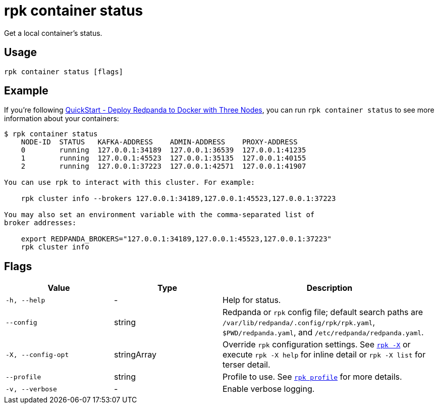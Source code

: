 = rpk container status

Get a local container's status.

== Usage

[,bash]
----
rpk container status [flags]
----

== Example

If you're following xref:get-started:quick-start.adoc#tabs-1-three-brokers[QuickStart -  Deploy Redpanda to Docker with Three Nodes], you can run `rpk container status` to see more information about your containers:

[,bash]
----
$ rpk container status
    NODE-ID  STATUS   KAFKA-ADDRESS    ADMIN-ADDRESS    PROXY-ADDRESS    
    0        running  127.0.0.1:34189  127.0.0.1:36539  127.0.0.1:41235  
    1        running  127.0.0.1:45523  127.0.0.1:35135  127.0.0.1:40155  
    2        running  127.0.0.1:37223  127.0.0.1:42571  127.0.0.1:41907  

You can use rpk to interact with this cluster. For example:

    rpk cluster info --brokers 127.0.0.1:34189,127.0.0.1:45523,127.0.0.1:37223

You may also set an environment variable with the comma-separated list of
broker addresses:

    export REDPANDA_BROKERS="127.0.0.1:34189,127.0.0.1:45523,127.0.0.1:37223"
    rpk cluster info
----

== Flags

[cols="1m,1a,2a"]
|===
|*Value* |*Type* |*Description*

|-h, --help |- |Help for status.

|--config |string |Redpanda or `rpk` config file; default search paths are `/var/lib/redpanda/.config/rpk/rpk.yaml`, `$PWD/redpanda.yaml`, and `/etc/redpanda/redpanda.yaml`.

|-X, --config-opt |stringArray |Override `rpk` configuration settings. See xref:reference:rpk/rpk-x-options.adoc[`rpk -X`] or execute `rpk -X help` for inline detail or `rpk -X list` for terser detail.

|--profile |string |Profile to use. See xref:reference:rpk/rpk-profile.adoc[`rpk profile`] for more details.

|-v, --verbose |- |Enable verbose logging.
|===

